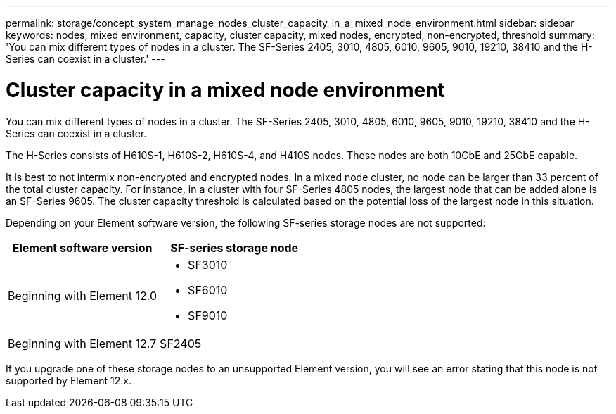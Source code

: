 ---
permalink: storage/concept_system_manage_nodes_cluster_capacity_in_a_mixed_node_environment.html
sidebar: sidebar
keywords: nodes, mixed environment, capacity, cluster capacity, mixed nodes, encrypted, non-encrypted, threshold
summary: 'You can mix different types of nodes in a cluster. The SF-Series 2405, 3010, 4805, 6010, 9605, 9010, 19210, 38410 and the H-Series can coexist in a cluster.'
---

= Cluster capacity in a mixed node environment
:icons: font
:imagesdir: ../media/

[.lead]
You can mix different types of nodes in a cluster. The SF-Series 2405, 3010, 4805, 6010, 9605, 9010, 19210, 38410 and the H-Series can coexist in a cluster.

The H-Series consists of H610S-1, H610S-2, H610S-4, and H410S nodes. These nodes are both 10GbE and 25GbE capable.

It is best to not intermix non-encrypted and encrypted nodes. In a mixed node cluster, no node can be larger than 33 percent of the total cluster capacity. For instance, in a cluster with four SF-Series 4805 nodes, the largest node that can be added alone is an SF-Series 9605. The cluster capacity threshold is calculated based on the potential loss of the largest node in this situation.

Depending on your Element software version, the following SF-series storage nodes are not supported:

[cols=2*,options="header",cols="40,40"]
|===
|Element software version |SF-series storage node
|Beginning with Element 12.0
a|
* SF3010
* SF6010
* SF9010
|Beginning with Element 12.7 |SF2405
|===

If you upgrade one of these storage nodes to an unsupported Element version, you will see an error stating that this node is not supported by Element 12.x.
